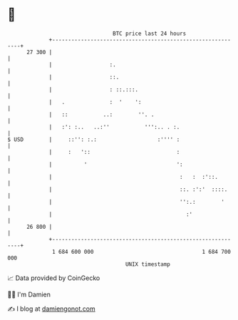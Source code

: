 * 👋

#+begin_example
                                    BTC price last 24 hours                    
                +------------------------------------------------------------+ 
         27 300 |                                                            | 
                |                  :.                                        | 
                |                  ::.                                       | 
                |                  : ::.:::.                                 | 
                |   .              :  '    ':                                | 
                |   ::           ..:        ''. .                            | 
                |   :': :..   ..:''           ''':.. . :.                    | 
   $ USD        |     ::'': :.:                   :'''' :                    | 
                |     :   '::                           :                    | 
                |          '                            ':                   | 
                |                                        :   :  :'::.        | 
                |                                        ::. :':'  ::::.     | 
                |                                        '':.:        '      | 
                |                                          :'                | 
         26 800 |                                                            | 
                +------------------------------------------------------------+ 
                 1 684 600 000                                  1 684 700 000  
                                        UNIX timestamp                         
#+end_example
📈 Data provided by CoinGecko

🧑‍💻 I'm Damien

✍️ I blog at [[https://www.damiengonot.com][damiengonot.com]]
